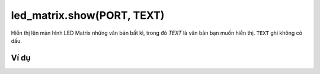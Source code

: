 led_matrix.show(PORT, TEXT)
==========

.. image:: images/led-matrix-1.png
    :scale: 100 %
    :align: center

Hiển thị lên màn hình LED Matrix những văn bản bất kì, trong đó *TEXT* là văn bản bạn muốn hiển thị. ``TEXT`` ghi không có dấu.


Ví dụ
----------------------

.. image:: images/effect-vd-12.png
    :scale: 100 %
    :align: center
